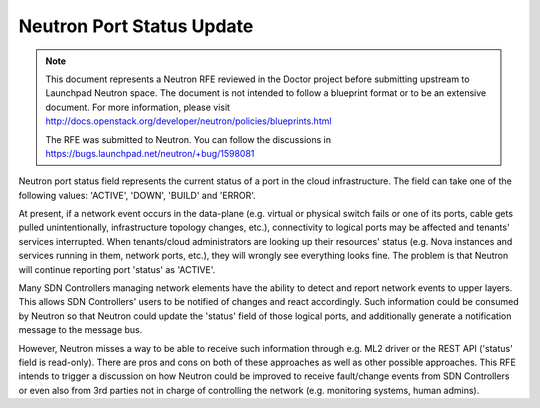 .. This work is licensed under a Creative Commons Attribution 4.0 International License.
.. http://creativecommons.org/licenses/by/4.0

==========================
Neutron Port Status Update
==========================

.. NOTE::
   This document represents a Neutron RFE reviewed in the Doctor project before submitting upstream to Launchpad Neutron
   space. The document is not intended to follow a blueprint format or to be an extensive document.
   For more information, please visit http://docs.openstack.org/developer/neutron/policies/blueprints.html

   The RFE was submitted to Neutron. You can follow the discussions in https://bugs.launchpad.net/neutron/+bug/1598081

Neutron port status field represents the current status of a port in the cloud infrastructure. The field can take one of
the following values: 'ACTIVE', 'DOWN', 'BUILD' and 'ERROR'.

At present, if a network event occurs in the data-plane (e.g. virtual or physical switch fails or one of its ports,
cable gets pulled unintentionally, infrastructure topology changes, etc.), connectivity to logical ports may be affected
and tenants' services interrupted. When tenants/cloud administrators are looking up their resources' status (e.g. Nova
instances and services running in them, network ports, etc.), they will wrongly see everything looks fine. The problem
is that Neutron will continue reporting port 'status' as 'ACTIVE'.

Many SDN Controllers managing network elements have the ability to detect and report network events to upper layers.
This allows SDN Controllers' users to be notified of changes and react accordingly. Such information could be consumed
by Neutron so that Neutron could update the 'status' field of those logical ports, and additionally generate a
notification message to the message bus.

However, Neutron misses a way to be able to receive such information through e.g. ML2 driver or the REST API ('status'
field is read-only). There are pros and cons on both of these approaches as well as other possible approaches. This RFE
intends to trigger a discussion on how Neutron could be improved to receive fault/change events from SDN Controllers or
even also from 3rd parties not in charge of controlling the network (e.g. monitoring systems, human admins).
